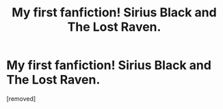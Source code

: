 #+TITLE: My first fanfiction! Sirius Black and The Lost Raven.

* My first fanfiction! Sirius Black and The Lost Raven.
:PROPERTIES:
:Score: 1
:DateUnix: 1449603816.0
:DateShort: 2015-Dec-08
:FlairText: Promotion
:END:
[removed]

